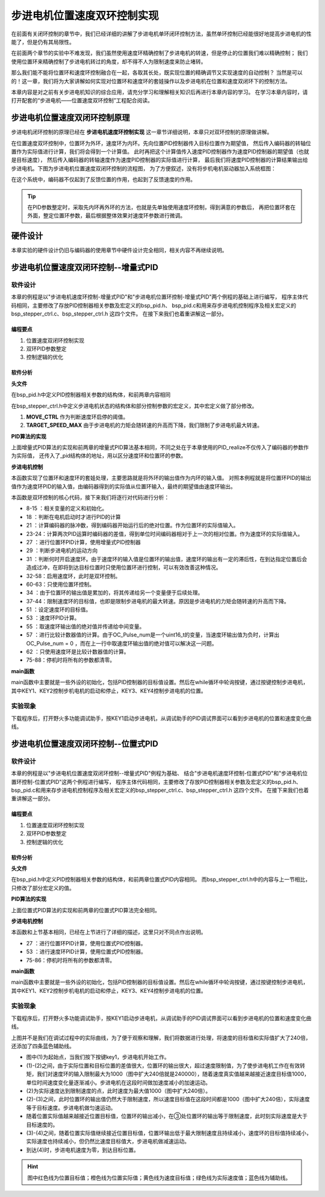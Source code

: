 .. vim: syntax=rst

步进电机位置速度双环控制实现
==========================================

在前面有关闭环控制的章节中，我们已经详细的讲解了步进电机单环闭环控制方法，虽然单环控制已经能很好地提高步进电机的性能了，但是仍有其局限性。

在前面两个章节的实验中不难发现，我们虽然使用速度环精确控制了步进电机的转速，但是停止的位置我们难以精确控制；
我们使用位置环来精确控制了步进电机转过的角度，却不得不人为限制速度来防止堵转。

那么我们能不能将位置环和速度环控制融合在一起，各取其长处，既实现位置的精确调节又实现速度的自动控制？
当然是可以的！这一章，我们将为大家讲解如何实现对位置环和速度环的套娃操作以及步进电机在位置和速度双闭环下的控制方法。

本章内容是对之前有关步进电机知识的综合应用，请充分学习和理解相关知识后再进行本章内容的学习。
在学习本章内容时，请打开配套的“步进电机——位置速度双环控制”工程配合阅读。

步进电机位置速度双闭环控制原理
---------------------------------------

步进电机闭环控制的原理已经在 **步进电机速度环控制实现** 这一章节详细说明，本章只对双环控制的原理做讲解。

在位置速度双环控制中，位置环为外环，速度环为内环。先向位置PID控制器传入目标位置作为期望值，
然后传入编码器的转轴位置作为实际值进行计算，我们将会得到一个计算值。
此时再把这个计算值传入速度PID控制器作为速度PID控制器的期望值（也就是目标速度），
然后传入编码器的转轴速度作为速度PID控制器的实际值进行计算，
最后我们将速度PID控制器的计算结果输出给步进电机。下图为步进电机位置速度双闭环控制的流程图，
为了方便叙述，没有将步机电机驱动器加入系统框图：

.. image:: ../media/步进电机位置速度双闭环控制流程图.jpg
   :align: center


在这个系统中，编码器不仅起到了反馈位置的作用，也起到了反馈速度的作用。

.. tip:: 在PID参数整定时，采取先内环再外环的方法，也就是先单独使用速度环控制，得到满意的参数后，
    再把位置环套在外面，整定位置环参数，最后根据整体效果对速度环参数进行微调。

硬件设计
---------

本章实验的硬件设计仍旧与编码器的使用章节中硬件设计完全相同，相关内容不再继续说明。

步进电机位置速度双闭环控制--增量式PID
-------------------------------------------


软件设计
~~~~~~~~~~

本章的例程是以"步进电机速度环控制-增量式PID"和"步进电机位置环控制-增量式PID"两个例程的基础上进行编写，
程序主体代码相同，主要修改了存放PID控制器相关参数及宏定义的bsp_pid.h、
bsp_pid.c和用来存步进电机控制程序及相关宏定义的bsp_stepper_ctrl.c、bsp_stepper_ctrl.h 这四个文件。
在接下来我们也着重讲解这一部分。

编程要点
^^^^^^^^^

1. 位置速度双闭环控制实现
#. 双环PID参数整定
#. 控制逻辑的优化

软件分析
^^^^^^^^^

**头文件**

.. code-block:: c
    :caption: bsp_pid.h
    :linenos:

    /*pid*/
    typedef struct
    {
      float target_val;     //目标值
      float actual_val;     //实际值
      float err;            //定义当前偏差值
      float err_next;       //定义下一个偏差值
      float err_last;       //定义上一个偏差值
      float Kp, Ki, Kd;     //定义比例、积分、微分系数
    }_pid;

在bsp_pid.h中定义PID控制器相关参数的结构体，和前两章内容相同

.. code-block:: c
    :caption: bsp_stepper_ctrl.h
    :linenos:

    /*宏定义*/
    /*******************************************************/
    #define TIM_STEP_FREQ     (SystemCoreClock/TIM_PRESCALER) // 频率ft值

    /*电机单圈参数*/
    #define STEP_ANGLE				1.8f                 //步进电机的步距角 单位：度
    #define FSPR              (360.0f/STEP_ANGLE)  //步进电机的一圈所需脉冲数

    #define MICRO_STEP        32          				 //细分器细分数 
    #define SPR               (FSPR*MICRO_STEP)    //细分后一圈所需脉冲数

    #define PULSE_RATIO       (float)(SPR/ENCODER_TOTAL_RESOLUTION)//步进电机单圈脉冲数与编码器单圈脉冲的比值
    #define SAMPLING_PERIOD   50                   //PID采样频率，单位Hz

    #define MOVE_CTRL         0.1f                   //启用速度环控制量
    #define TARGET_DISP       20                   //步进电机运动时的目标圈数，单位：转
    #define TARGET_SPEED_MAX  800                 // 目标速度的最大值

    typedef struct {
      unsigned char stepper_dir : 1;               //步进电机方向
      unsigned char stepper_running : 1;           //步进电机运行状态
      unsigned char MSD_ENA : 1;                   //驱动器使能状态
    }__SYS_STATUS;


在bsp_stepper_ctrl.h中定义步进电机状态的结构体和部分控制参数的宏定义，其中宏定义做了部分修改。

1. **MOVE_CTRL**  作为判断速度环启停的阈值。
2. **TARGET_SPEED_MAX**  由于步进电机的力矩会随转速的升高而下降，我们限制了步进电机最大转速。


**PID算法的实现**

.. code-block:: c
   :caption: bsp_stepper_ctrl.c-增量式PID算法实现-增量式PID
   :linenos:

    /**
      * @brief  增量式PID算法实现
      * @param  val：当前实际值
      *	@note 	无
      * @retval 通过PID计算后的输出
      */
    float PID_realize(_pid *pid, float temp_val) 
    {
      /*传入实际值*/
      pid->actual_val = temp_val;
      /*计算目标值与实际值的误差*/
      pid->err=pid->target_val-pid->actual_val;

      /*PID算法实现*/
      float increment_val = pid->Kp*(pid->err - pid->err_next) + pid->Ki*pid->err + pid->Kd*(pid->err - 2 * pid->err_next + pid->err_last);
      /*传递误差*/
      pid->err_last = pid->err_next;
      pid->err_next = pid->err;
      /*返回增量值*/
      return increment_val;
    }


上面增量式PID算法的实现和前两章的增量式PID算法基本相同，不同之处在于本章使用的PID_realize不仅传入了编码器的参数作为实际值，
还传入了_pid结构体的地址，用以区分速度环和位置环的参数。

**步进电机控制**

.. code-block:: c
   :caption: bsp_stepper_ctrl.c-步进电机位置速度双闭环控制
   :linenos:

    /**
      * @brief  步进电机位置速度双闭环控制
      * @retval 无
      * @note   基本定时器中断内调用
      */
    void Stepper_Ctrl(void)
    {
      /* 编码器相关变量 */
      static __IO float last_count = 0;
      __IO float capture_count = 0;
      __IO float capture_per_unit = 0;
      /* 经过pid计算后的期望值 */
      static __IO float speed_cont_val = 0.0f;
      static __IO float move_cont_val = 0.0f;  
      static int cont_val = 0;  
      
      /* 当电机运动时才启动pid计算 */
      if((sys_status.MSD_ENA == 1) && (sys_status.stepper_running == 1))
      {
        /* 计算编码器脉冲数 */
        capture_count = (int)__HAL_TIM_GET_COUNTER(&TIM_EncoderHandle) + (encoder_overflow_count * ENCODER_TIM_PERIOD);
        /* 计算速度环的传入值 */
        capture_per_unit = capture_count - last_count;
        last_count = capture_count;
        
        /* 编码器脉冲累计值作为实际值传入位置环pid控制器 */
        move_cont_val += PID_realize_move(&move_pid, (float)capture_count);// 进行 PID 计算
        /* 判断运动方向 */
        move_cont_val > 0 ? (MOTOR_DIR(CW)) : (MOTOR_DIR(CCW));
        /* 判断是否启用速度环 */
        if (fabsf(move_cont_val) >= MOVE_CTRL) 
        {
          /* 传递位置环计算值，便于计算*/
          cont_val = move_cont_val;
          
          /* 目标速度上限处理 */
          if (cont_val > TARGET_SPEED_MAX)
          {
            cont_val = TARGET_SPEED_MAX;
          }
          else if (cont_val < -TARGET_SPEED_MAX)
          {
            cont_val = -TARGET_SPEED_MAX;
          }
          
    #if defined(PID_ASSISTANT_EN)
          int32_t temp = cont_val;
          set_computer_value(SEED_TARGET_CMD, CURVES_CH2, &temp, 1);     // 给通道 2 发送目标值
    #endif
          /* 设定速度的目标值 */
          set_pid_target(&speed_pid, cont_val);    
          /* 单位时间内的编码器脉冲数作为实际值传入速度环pid控制器 */
          speed_cont_val += PID_realize_speed(&speed_pid, (float)capture_per_unit);// 进行 PID 计算
          /* 由于OC_Pulse_num为uint16_t变量，取速度环输出值的绝对值进行后续计算*/
          cont_val = fabsf(speed_cont_val);	
          /* 计算比较计数器的值 */
          OC_Pulse_num = ((uint16_t)(TIM_STEP_FREQ / (cont_val * PULSE_RATIO * SAMPLING_PERIOD))) >> 1;
        } 
        else
        {
          /* 计算比较计数器的值 */
          OC_Pulse_num = ((uint16_t)(TIM_STEP_FREQ / ((float)move_cont_val * PULSE_RATIO))) >> 1;
        }
    #if PID_ASSISTANT_EN
        int Temp_ch2 = capture_per_unit;    // 上位机需要整数参数，转换一下
        int Temp_ch1 = capture_count;
        set_computer_value(SEED_FACT_CMD, CURVES_CH2, &Temp_ch2, 1);  // 给通道 1 发送实际值     // 给通道 2 发送实际值
        set_computer_value(SEED_FACT_CMD, CURVES_CH1, &Temp_ch1, 1);     // 给通道 1 发送实际值

    #else
        printf("实际值：%d，目标值：%.0f\r\n", capture_per_unit, pid.target_val);// 打印实际值和目标值 
    #endif
      }
      else
      {
        /*停机状态所有参数清零*/
        last_count = 0;
        speed_cont_val = 0;
        move_cont_val = 0;
        speed_pid.actual_val = 0;
        speed_pid.err = 0;
        speed_pid.err_last = 0;
        speed_pid.err_next = 0;
        move_pid.actual_val = 0;
        move_pid.err = 0;
        move_pid.err_last = 0;
        move_pid.err_next = 0;
      }
    }

本函数实现了位置环和速度环的套娃处理，主要思路就是将外环的输出值作为内环的输入值。
对照本例程就是将位置环PID的输出值作为速度环PID的输入值，由编码器得到的实际值从位置环输入，最终的期望值由速度环输出。

本函数是双环控制的核心代码，接下来我们将逐行对代码进行分析：

-   8-15 ：相关变量的定义和初始化。
-   18   ：判断在电机启动时才进行PID的计算
-   21   ：计算编码器的脉冲数，得到编码器开始运行后的绝对位置。作为位置环的实际值输入。
-   23-24：计算两次PID运算时编码器的差值，得到单位时间编码器相对于上一次的相对位置。作为速度环的实际值输入。
-   27   ：进行位置环PID计算，使用增量式PID控制器
-   29   ：判断步进电机的运动方向
-   31   ：判断何时开启速度环。由于速度环的输入值是位置环的输出值，速度环的输出有一定的滞后性，在到达指定位置后会造成过冲，在即将到达目标位置时只使用位置环进行控制，可以有效改善这种情况。
-   32-58：启用速度环，此时是双环控制。
-   60-63：只使用位置环控制。
-   34   ：由于位置环的输出值是累加的，将其传递给另一个变量便于后续处理。
-   37-44：限制速度环的目标值，也即是限制步进电机的最大转速。原因是步进电机的力矩会随转速的升高而下降。
-   51   ：设定速度环的目标值。
-   53   ：速度环PID计算。
-   55   ：取速度环输出值的绝对值并传递给中间变量。
-   57   ：进行比较计数器值的计算。由于OC_Pulse_num是一个uint16_t的变量，当速度环输出值为负时，计算出OC_Pulse_num = 0 ，而在上一行中取速度环输出值的绝对值可以解决这一问题。
-   62   ：只使用速度环是比较计数器值的计算。
-   75-88：停机时将所有的参数都清零。

**main函数**

.. code-block:: c
   :caption: bsp_stepper_ctrl.h-宏定义
   :linenos:

    /**
      * @brief  主函数
      * @param  无
      * @retval 无
      */
    int main(void) 
    {
      /* 初始化系统时钟为168MHz */
      SystemClock_Config();
      /*初始化USART 配置模式为 115200 8-N-1，中断接收*/
      DEBUG_USART_Config();
      printf("欢迎使用野火 电机开发板 步进电机位置速度双环控制 例程\r\n");
      printf("按下按键3启动和停止电机\r\n");	
      /* 初始化时间戳 */
      HAL_InitTick(5);
      /*按键中断初始化*/
      Key_GPIO_Config();	
      /*led初始化*/
      LED_GPIO_Config();
      /* 初始化基本定时器定时，20ms产生一次中断 */
      TIMx_Configuration();
      /* 编码器接口初始化 */
      Encoder_Init();
      /*步进电机初始化*/
      stepper_Init();
      /* 上电默认停止电机 */
      Set_Stepper_Stop();
      /* PID算法参数初始化 */
      PID_param_init();
    //  MOTOR_DIR(CW);

      /* 目标位置转换为编码器的脉冲数作为pid目标值 */
      move_pid.target_val = TARGET_DISP * ENCODER_TOTAL_RESOLUTION;
      int32_t Temp = TARGET_DISP * ENCODER_TOTAL_RESOLUTION;
    #if PID_ASSISTANT_EN
      set_computer_value(SEED_STOP_CMD, CURVES_CH1, NULL, 0);    // 同步上位机的启动按钮状态
      set_computer_value(SEED_TARGET_CMD, CURVES_CH1, &Temp, 1);// 给通道 1 发送目标值
    #endif

      while(1)
      {
        /* 扫描KEY1，启动电机 */
        if( Key_Scan(KEY1_GPIO_PORT,KEY1_PIN) == KEY_ON  )
        {
        #if PID_ASSISTANT_EN
          Set_Stepper_Start();
          set_computer_value(SEED_START_CMD, CURVES_CH1, NULL, 0);// 同步上位机的启动按钮状态
        #else
          Set_Stepper_Start();
        #endif
        }
        /* 扫描KEY2，停止电机 */
        if( Key_Scan(KEY2_GPIO_PORT,KEY2_PIN) == KEY_ON  )
        {
        #if PID_ASSISTANT_EN
          Set_Stepper_Stop();
          set_computer_value(SEED_STOP_CMD, CURVES_CH1, NULL, 0);// 同步上位机的启动按钮状态
        #else
          Set_Stepper_Stop();     
        #endif
        }
        /* 扫描KEY3，增大目标位置*/
        if( Key_Scan(KEY3_GPIO_PORT,KEY3_PIN) == KEY_ON  )
        {
          /* 目标位置增加48000，对应电机位置增加20圈 */
          move_pid.target_val += 48000;
          
        #if PID_ASSISTANT_EN
          int temp = move_pid.target_val;
          set_computer_value(SEED_TARGET_CMD, CURVES_CH1, &temp, 1);// 给通道 1 发送目标值
        #endif
        }
        /* 扫描KEY4，减小目标位置 */
        if( Key_Scan(KEY4_GPIO_PORT,KEY4_PIN) == KEY_ON  )
        {
          /* 目标位置减小48000，对应电机位置减少20圈 */
          move_pid.target_val -= 48000;
          
        #if PID_ASSISTANT_EN
          int temp = move_pid.target_val;
          set_computer_value(SEED_TARGET_CMD, CURVES_CH1, &temp, 1);// 给通道 1 发送目标值
        #endif
        }
      }
    } 	

main函数中主要就是一些外设的初始化，包括PID控制器的目标值设置。然后在while循环中轮询按键，通过按键控制步进电机，
其中KEY1、KEY2控制步机电机的启动和停止，KEY3、KEY4控制步进电机的位置。

实验现象
~~~~~~~~~~~
下载程序后，打开野火多功能调试助手，按KEY1启动步进电机，从调试助手的PID调试界面可以看到步进电机的位置和速度变化曲线。

.. image:: ../media/步进电机双环控制位置式PID效果位置曲线.jpg
   :align: center
   :alt: 步进电机双环控制增量式PID效果位置曲线




步进电机位置速度双闭环控制--位置式PID
-------------------------------------------

软件设计
~~~~~~~~~~

本章的例程是以"步进电机位置速度双闭环控制--增量式PID"例程为基础、
结合"步进电机速度环控制-位置式PID"和"步进电机位置环控制-位置式PID"这两个例程进行编写，
程序主体代码相同，主要修改了存放PID控制器相关参数及宏定义的bsp_pid.h、
bsp_pid.c和用来存步进电机控制程序及相关宏定义的bsp_stepper_ctrl.c、bsp_stepper_ctrl.h 这四个文件。
在接下来我们也着重讲解这一部分。

编程要点
^^^^^^^^^

1. 位置速度双闭环控制实现
#. 双环PID参数整定
#. 控制逻辑的优化

软件分析
^^^^^^^^^

**头文件**

.. code-block:: c
    :caption: bsp_pid.h
    :linenos:

    /*pid*/
    typedef struct
    {
      float target_val;           //目标值
      float actual_val;        		//实际值
      float err;             			//定义偏差值
      float err_last;          		//定义上一个偏差值
      float Kp,Ki,Kd;          		//定义比例、积分、微分系数
      float integral;          		//定义积分值
    }_pid;

在bsp_pid.h中定义PID控制器相关参数的结构体，和前两章位置式PID内容相同。
而bsp_stepper_ctrl.h中的内容与上一节相比，只修改了部分宏定义的值。

.. code-block:: c
    :caption: bsp_stepper_ctrl.h
    :linenos:

    /*宏定义*/
    /*******************************************************/
    #define TIM_STEP_FREQ     (SystemCoreClock/TIM_PRESCALER) // 频率ft值

    /*电机单圈参数*/
    #define STEP_ANGLE				1.8f                 //步进电机的步距角 单位：度
    #define FSPR              (360.0f/STEP_ANGLE)  //步进电机的一圈所需脉冲数

    #define MICRO_STEP        32          				 //细分器细分数 
    #define SPR               (FSPR*MICRO_STEP)    //细分后一圈所需脉冲数

    #define PULSE_RATIO       (float)(SPR/ENCODER_TOTAL_RESOLUTION)//步进电机单圈脉冲数与编码器单圈脉冲的比值

    #define SAMPLING_PERIOD   50                   //PID采样频率，单位Hz

    #define MOVE_CTRL         0.1f                   //启用速度环控制量
    #define TARGET_DISP       100                   //步进电机运动时的目标圈数，单位：转

    #define TARGET_SPEED_MAX  1000                 // 目标速度的最大值

    typedef struct {
      unsigned char stepper_dir : 1;               //步进电机方向
      unsigned char stepper_running : 1;           //步进电机运行状态
      unsigned char MSD_ENA : 1;                   //驱动器使能状态
    }__SYS_STATUS;


**PID算法的实现**

.. code-block:: c
   :caption: bsp_pid.c-位置式PID算法实现
   :linenos:

    /**
      * @brief  位置式PID算法实现
      * @param  val：当前实际值
      *	@note 	无
      * @retval 通过PID计算后的输出
      */
    float PID_realize(_pid *pid, float actual_val) 
    {
      /*传入实际值*/
      pid->actual_val = actual_val;
      /*计算目标值与实际值的误差*/
      pid->err = pid->target_val - pid->actual_val;

      /*误差累积*/
      pid->integral += pid->err;
      /*PID算法实现*/
      pid->actual_val = pid->Kp*pid->err+ pid->Ki*pid->integral+ pid->Kd*(pid->err-pid->err_last);
      /*误差传递*/
      pid->err_last = pid->err;
      /*PID算法实现，并返回计算值*/
      return pid->actual_val;
    }

上面位置式PID算法的实现和前两章的位置式PID算法完全相同。

**步进电机控制**

.. code-block:: c
   :caption: bsp_stepper_ctrl.c-步进电机位置速度双闭环控制-位置式PID
   :linenos:

    /**
      * @brief  步进电机位置速度双闭环控制
      * @retval 无
      * @note   基本定时器中断内调用
      */
    void Stepper_Ctrl(void)
    {
      /* 编码器相关变量 */
      static __IO float last_count = 0;
      __IO float capture_count = 0;
      __IO float capture_per_unit = 0;
      /* 经过pid计算后的期望值 */
      static __IO float speed_cont_val = 0.0f;
      static __IO float move_cont_val = 0.0f;  
      static int cont_val = 0;  
      
      /* 当电机运动时才启动pid计算 */
      if((sys_status.MSD_ENA == 1) && (sys_status.stepper_running == 1))
      {
        /* 计算编码器脉冲数 */
        capture_count = (int)__HAL_TIM_GET_COUNTER(&TIM_EncoderHandle) + (encoder_overflow_count * ENCODER_TIM_PERIOD);
        /* 计算速度环的传入值 */
        capture_per_unit = capture_count - last_count;
        last_count = capture_count;
        
        /* 编码器脉冲累计值作为实际值传入位置环pid控制器 */
        move_cont_val = PID_realize(&move_pid, (float)capture_count);// 进行 PID 计算
        /* 判断运动方向 */
        move_cont_val > 0 ? (MOTOR_DIR(CW)) : (MOTOR_DIR(CCW));
        /* 判断是否启用速度环 */
        if (fabsf(move_cont_val) >= MOVE_CTRL) 
        {
          /* 传递位置环计算值，便于计算*/
          cont_val = move_cont_val;
          
          /* 目标速度上限处理 */
          if (cont_val > TARGET_SPEED_MAX)
          {
            cont_val = TARGET_SPEED_MAX;
          }
          else if (cont_val < -TARGET_SPEED_MAX)
          {
            cont_val = -TARGET_SPEED_MAX;
          }
          
    #if defined(PID_ASSISTANT_EN)
          int32_t temp = cont_val;
          set_computer_value(SEED_TARGET_CMD, CURVES_CH2, &temp, 1);     // 给通道 2 发送目标值
    #endif
          /* 设定速度的目标值 */
          set_pid_target(&speed_pid, cont_val);    
          /* 单位时间内的编码器脉冲数作为实际值传入速度环pid控制器 */
          speed_cont_val = PID_realize(&speed_pid, (float)capture_per_unit);// 进行 PID 计算
          /* 由于OC_Pulse_num为uint16_t变量，取速度环输出值的绝对值进行后续计算*/
          cont_val = fabsf(speed_cont_val);	
          /* 计算比较计数器的值 */
          OC_Pulse_num = ((uint16_t)(TIM_STEP_FREQ / (cont_val * PULSE_RATIO * SAMPLING_PERIOD))) >> 1;
        } 
        else
        {
          /* 计算比较计数器的值 */
          OC_Pulse_num = ((uint16_t)(TIM_STEP_FREQ / ((float)move_cont_val * PULSE_RATIO))) >> 1;
        }
    #if PID_ASSISTANT_EN
        int Temp_ch2 = capture_per_unit;    // 上位机需要整数参数，转换一下
        int Temp_ch1 = capture_count;
        set_computer_value(SEED_FACT_CMD, CURVES_CH2, &Temp_ch2, 1);  // 给通道 1 发送实际值     // 给通道 2 发送实际值
        set_computer_value(SEED_FACT_CMD, CURVES_CH1, &Temp_ch1, 1);     // 给通道 1 发送实际值

    #else
        printf("实际值：%d，目标值：%.0f\r\n", capture_per_unit, pid.target_val);// 打印实际值和目标值 
    #endif
      }
      else
      {
        /*停机状态所有参数清零*/
        last_count = 0;
        speed_cont_val = 0;
        move_cont_val = 0;
        speed_pid.actual_val = 0;
        speed_pid.err = 0;
        speed_pid.err_last = 0;
        move_pid.actual_val = 0;
        move_pid.err = 0;
        move_pid.err_last = 0;
      }
    }


本函数和上节基本相同，已经在上节进行了详细的描述，这里只对不同点作出说明。

-   27   ：进行位置环PID计算，使用位置式PID控制器。
-   53   ：进行速度环PID计算，使用位置式PID控制器。
-   75-86：停机时将所有的参数都清零。

**main函数**

.. code-block:: c
   :caption: bsp_stepper_ctrl.h-宏定义
   :linenos:

    /**
      * @brief  主函数
      * @param  无
      * @retval 无
      */
    int main(void) 
    {
      /* 初始化系统时钟为168MHz */
      SystemClock_Config();
      /*初始化USART 配置模式为 115200 8-N-1，中断接收*/
      DEBUG_USART_Config();
      printf("欢迎使用野火 电机开发板 步进电机位置速度双环控制 例程\r\n");
      printf("按下按键3启动和停止电机\r\n");	
      /* 初始化时间戳 */
      HAL_InitTick(5);
      /*按键中断初始化*/
      Key_GPIO_Config();	
      /*led初始化*/
      LED_GPIO_Config();
      /* 初始化基本定时器定时，20ms产生一次中断 */
      TIMx_Configuration();
      /* 编码器接口初始化 */
      Encoder_Init();
      /*步进电机初始化*/
      stepper_Init();
      /* 上电默认停止电机 */
      Set_Stepper_Stop();
      /* PID算法参数初始化 */
      PID_param_init();
    //  MOTOR_DIR(CW);

      /* 目标位置转换为编码器的脉冲数作为pid目标值 */
      move_pid.target_val = TARGET_DISP * ENCODER_TOTAL_RESOLUTION;
      int32_t Temp = TARGET_DISP * ENCODER_TOTAL_RESOLUTION;
    #if PID_ASSISTANT_EN
      set_computer_value(SEED_STOP_CMD, CURVES_CH1, NULL, 0);    // 同步上位机的启动按钮状态
      set_computer_value(SEED_TARGET_CMD, CURVES_CH1, &Temp, 1);// 给通道 1 发送目标值
    #endif

      while(1)
      {
        /* 扫描KEY1，启动电机 */
        if( Key_Scan(KEY1_GPIO_PORT,KEY1_PIN) == KEY_ON  )
        {
        #if PID_ASSISTANT_EN
          Set_Stepper_Start();
          set_computer_value(SEED_START_CMD, CURVES_CH1, NULL, 0);// 同步上位机的启动按钮状态
        #else
          Set_Stepper_Start();
        #endif
        }
        /* 扫描KEY2，停止电机 */
        if( Key_Scan(KEY2_GPIO_PORT,KEY2_PIN) == KEY_ON  )
        {
        #if PID_ASSISTANT_EN
          Set_Stepper_Stop();
          set_computer_value(SEED_STOP_CMD, CURVES_CH1, NULL, 0);// 同步上位机的启动按钮状态
        #else
          Set_Stepper_Stop();     
        #endif
        }
        /* 扫描KEY3，增大目标位置*/
        if( Key_Scan(KEY3_GPIO_PORT,KEY3_PIN) == KEY_ON  )
        {
          /* 目标位置增加48000，对应电机位置增加20圈 */
          move_pid.target_val += 48000;
          
        #if PID_ASSISTANT_EN
          int temp = move_pid.target_val;
          set_computer_value(SEED_TARGET_CMD, CURVES_CH1, &temp, 1);// 给通道 1 发送目标值
        #endif
        }
        /* 扫描KEY4，减小目标位置 */
        if( Key_Scan(KEY4_GPIO_PORT,KEY4_PIN) == KEY_ON  )
        {
          /* 目标位置减小48000，对应电机位置减少20圈 */
          move_pid.target_val -= 48000;
          
        #if PID_ASSISTANT_EN
          int temp = move_pid.target_val;
          set_computer_value(SEED_TARGET_CMD, CURVES_CH1, &temp, 1);// 给通道 1 发送目标值
        #endif
        }
      }
    } 	

main函数中主要就是一些外设的初始化，包括PID控制器的目标值设置。然后在while循环中轮询按键，通过按键控制步进电机，
其中KEY1、KEY2控制步机电机的启动和停止，KEY3、KEY4控制步进电机的位置。

实验现象
~~~~~~~~~~~
下载程序后，打开野火多功能调试助手，按KEY1启动步进电机，从调试助手的PID调试界面可以看到步进电机的位置和速度变化曲线。

.. image:: ../media/步进电机双环控制位置式PID效果位置曲线.jpg
   :align: center
   :alt: 步进电机双环控制位置式PID效果位置曲线

上图并不是我们在调试过程中的实际曲线，为了便于观察和理解，我们将数据进行处理，将速度的目标值和实际值扩大了240倍，还添加了四条蓝色辅助线。

-   图中(1)为起始点，当我们按下按键key1，步进电机开始工作。
-   (1)-(2)之间，由于实际位置和目标位置的差值很大，位置环的输出很大，超过速度限制值，为了使步进电机工作在有效转矩，我们对速度环的输入限制最大为1000（图中扩大240倍就是240000），随着速度真实值越来越接近速度目标值1000，单位时间速度变化量逐渐减小。步进电机在这段时间做加速度减小的加速运动。
-   (2)为实际速度达到限制速度的点，此时速度为最大值1000（图中扩大240倍）。
-   (2)-(3)之间，此时位置环的输出值仍然大于限制速度，所以速度目标值在这段时间都是1000（图中扩大240倍），实际速度等于目标速度。步进电机做匀速运动。
-   随着位置实际值越来越接近位置目标值，位置环的输出减小，在③处位置环的输出等于限制速度，此时刻实际速度是大于目标速度的。
-   (3)-(4)之间，随着位置实际值继续接近位置目标值，位置环输出低于最大限制速度且持续减小，速度环的目标值持续减小，实际速度也持续减小，但仍然比速度目标值大，步进电机做减速运动。
-   到达(4)时，步进电机速度为零，到达目标位置。

.. hint:: 图中红色线为位置目标值；橙色线为位置实际值；黄色线为速度目标值；绿色线为实际速度值；蓝色线为辅助线。
